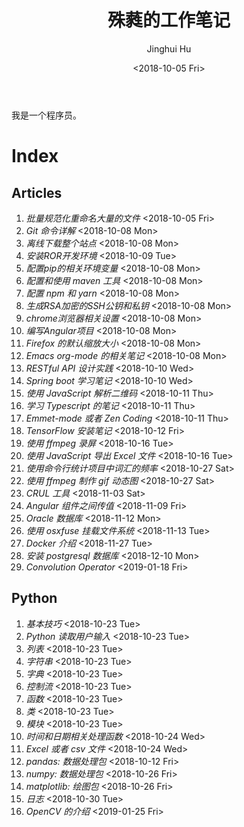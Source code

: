 #+TITLE: 殊蕤的工作笔记
#+AUTHOR: Jinghui Hu
#+EMAIL: hujinghui@buaa.edu.cn
#+DATE: <2018-10-05 Fri>


我是一个程序员。

[[file:resource/image/2018/11/header.png]]

# END OF HEADER

* Index
** Articles
01. [[article/01.rename-many-files.org][批量规范化重命名大量的文件]] <2018-10-05 Fri>
02. [[article/02.git-command-in-detail.org][Git 命令详解]] <2018-10-08 Mon>
03. [[article/03.download-all-site-via-wget.org][离线下载整个站点]] <2018-10-08 Mon>
04. [[article/04.setup-ROR-enviroment.org][安装ROR开发环境]] <2018-10-09 Tue>
05. [[article/05.setup-pip-envs.org][配置pip的相关环境变量]] <2018-10-08 Mon>
06. [[article/06.setup-and-use-maven.org][配置和使用 maven 工具]] <2018-10-08 Mon>
07. [[article/07.setup-npm-and-yarn.org][配置 npm 和 yarn]] <2018-10-08 Mon>
08. [[article/08.generate-ssh-key.org][生成RSA加密的SSH公钥和私钥]] <2018-10-08 Mon>
09. [[article/09.chrome-options.org][chrome浏览器相关设置]] <2018-10-08 Mon>
10. [[article/10.start-angular-project.org][编写Angular项目]] <2018-10-08 Mon>
11. [[article/11.firefox-default-zoom-pixel.org][Firefox 的默认缩放大小]] <2018-10-08 Mon>
12. [[article/12.emacs-org-mode-note.org][Emacs org-mode 的相关笔记]] <2018-10-08 Mon>
13. [[article/13.RESTful-API-in-Practice.org][RESTful API 设计实践]] <2018-10-10 Wed>
14. [[article/14.spring-boot-note.org][Spring boot 学习笔记]] <2018-10-10 Wed>
15. [[article/15.qrcode-decoder-by-javascript.org][使用 JavaScript 解析二维码]] <2018-10-11 Thu>
16. [[article/16.typescript-learning-notes.org][学习 Typescript 的笔记]] <2018-10-11 Thu>
17. [[article/17.emmet-mode-or-zen-coding.org][Emmet-mode 或者 Zen Coding]] <2018-10-11 Thu>
18. [[article/18.tensorflow-startup-notes.org][TensorFlow 安装笔记]] <2018-10-12 Fri>
19. [[article/19.capture-screen-with-ffmpeg.org][使用 ffmpeg 录屏]] <2018-10-16 Tue>
20. [[article/20.export-excel-by-javascript.org][使用 JavaScript 导出 Excel 文件]] <2018-10-16 Tue>
21. [[article/21.count-words-from-cli.org][使用命令行统计项目中词汇的频率]] <2018-10-27 Sat>
22. [[article/22.make-gif-images-with-ffmpeg.org][使用 ffmpeg 制作 gif 动态图]] <2018-10-27 Sat>
23. [[article/23.curl-cheatsheet.org][CRUL 工具]] <2018-11-03 Sat>
24. [[article/24.angular-passing-value-between-component.org][Angular 组件之间传值]] <2018-11-09 Fri>
25. [[article/25.connect-oracle-database.org][Oracle 数据库]] <2018-11-12 Mon>
26. [[article/26.using-osxfuse-to-mount-filesystem.org][使用 osxfuse 挂载文件系统]] <2018-11-13 Tue>
27. [[article/27.docker-cheatsheet.org][Docker 介绍]] <2018-11-27 Tue>
28. [[article/28.install-postgresql.org][安装 postgresql 数据库]] <2018-12-10 Mon>
29. [[article/29.convolution-operator.org][Convolution Operator]] <2019-01-18 Fri>
** Python
01. [[python/01.basic.org][基本技巧]] <2018-10-23 Tue>
02. [[python/02.input.org][Python 读取用户输入]] <2018-10-23 Tue>
03. [[python/03.list.org][列表]] <2018-10-23 Tue>
04. [[python/04.string.org][字符串]] <2018-10-23 Tue>
05. [[python/05.dict.org][字典]] <2018-10-23 Tue>
06. [[python/06.ctrlflow.org][控制流]] <2018-10-23 Tue>
07. [[python/07.function.org][函数]] <2018-10-23 Tue>
08. [[python/08.class.org][类]] <2018-10-23 Tue>
09. [[python/09.module.org][模块]] <2018-10-23 Tue>
10. [[python/10.time-and-datetime.org][时间和日期相关处理函数]] <2018-10-24 Wed>
11. [[python/11.excel-and-csv.org][Excel 或者 csv 文件]] <2018-10-24 Wed>
12. [[python/12.lib-pandas.org][pandas: 数据处理包]] <2018-10-12 Fri>
13. [[python/13.lib-numpy.org][numpy: 数据处理包]] <2018-10-26 Fri>
14. [[python/14.lib-matplotlib.org][matplotlib: 绘图包]] <2018-10-26 Fri>
15. [[python/15.logging.org][日志]] <2018-10-30 Tue>
16. [[python/16.lib-opencv.org][OpenCV 的介绍]] <2019-01-25 Fri>